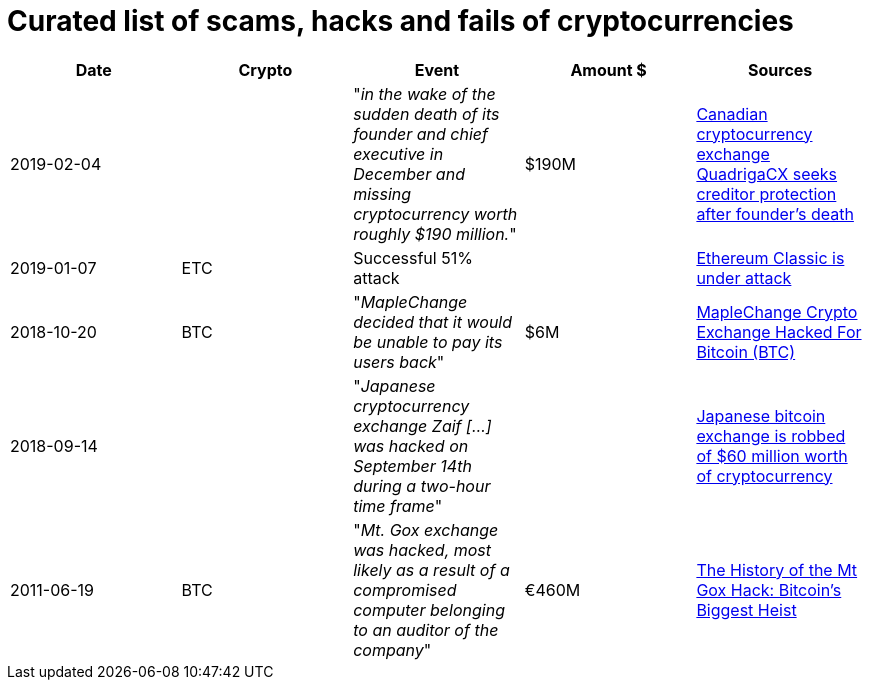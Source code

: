 # Curated list of scams, hacks and fails of cryptocurrencies

[%header]
|===
| Date | Crypto | Event | Amount $ | Sources

| 2019-02-04
| 
| "_in the wake of the sudden death of its founder and chief executive in December and missing cryptocurrency worth roughly $190 million._"
| $190M
| link:https://www.cbc.ca/news/business/quadrigacx-cryptocurrency-1.5005236[Canadian cryptocurrency exchange QuadrigaCX seeks creditor protection after founder's death]

| 2019-01-07
| ETC
| Successful 51% attack
|
| link:https://qz.com/1516994/ethereum-classic-got-hit-by-a-51-attack/[Ethereum Classic is under attack]

| 2018-10-20
| BTC
| "_MapleChange decided that it would be unable to pay its users back_"
| $6M
| link:https://ethereumworldnews.com/maplechange-crypto-exchange-hacked-for-913-bitcoin-btc-exit-scam-likely/[MapleChange Crypto Exchange Hacked For Bitcoin (BTC)]

| 2018-09-14
| 
| "_Japanese cryptocurrency exchange Zaif [...] was hacked on September 14th during a two-hour time frame_"
| 
| link:https://www.theverge.com/2018/9/20/17882636/zaif-japanese-bitcoin-exchange-cryptocurrency-digital-wallet-60-million[Japanese bitcoin exchange is robbed of $60 million worth of cryptocurrency]

| 2011-06-19
| BTC
| "_Mt. Gox exchange was hacked, most likely as a result of a compromised computer belonging to an auditor of the company_"
| €460M
| link:https://blockonomi.com/mt-gox-hack/[The History of the Mt Gox Hack: Bitcoin’s Biggest Heist]
